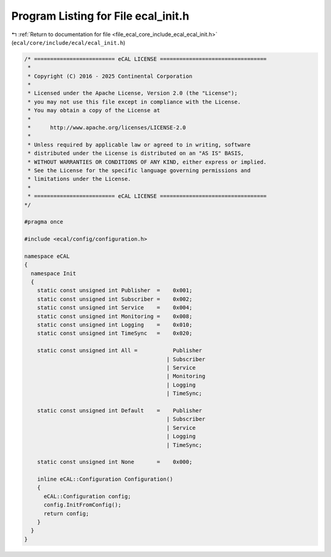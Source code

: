 
.. _program_listing_file_ecal_core_include_ecal_ecal_init.h:

Program Listing for File ecal_init.h
====================================

|exhale_lsh| :ref:`Return to documentation for file <file_ecal_core_include_ecal_ecal_init.h>` (``ecal/core/include/ecal/ecal_init.h``)

.. |exhale_lsh| unicode:: U+021B0 .. UPWARDS ARROW WITH TIP LEFTWARDS

.. code-block:: cpp

   /* ========================= eCAL LICENSE =================================
    *
    * Copyright (C) 2016 - 2025 Continental Corporation
    *
    * Licensed under the Apache License, Version 2.0 (the "License");
    * you may not use this file except in compliance with the License.
    * You may obtain a copy of the License at
    * 
    *      http://www.apache.org/licenses/LICENSE-2.0
    * 
    * Unless required by applicable law or agreed to in writing, software
    * distributed under the License is distributed on an "AS IS" BASIS,
    * WITHOUT WARRANTIES OR CONDITIONS OF ANY KIND, either express or implied.
    * See the License for the specific language governing permissions and
    * limitations under the License.
    *
    * ========================= eCAL LICENSE =================================
   */
   
   #pragma once
   
   #include <ecal/config/configuration.h>
   
   namespace eCAL
   {
     namespace Init
     {
       static const unsigned int Publisher  =    0x001;
       static const unsigned int Subscriber =    0x002;
       static const unsigned int Service    =    0x004;
       static const unsigned int Monitoring =    0x008;
       static const unsigned int Logging    =    0x010;
       static const unsigned int TimeSync   =    0x020;
   
       static const unsigned int All =           Publisher
                                               | Subscriber
                                               | Service
                                               | Monitoring
                                               | Logging
                                               | TimeSync;
   
       static const unsigned int Default    =    Publisher
                                               | Subscriber
                                               | Service
                                               | Logging
                                               | TimeSync;
   
       static const unsigned int None       =    0x000;
     
       inline eCAL::Configuration Configuration()
       {
         eCAL::Configuration config;
         config.InitFromConfig();
         return config;
       } 
     }
   }
